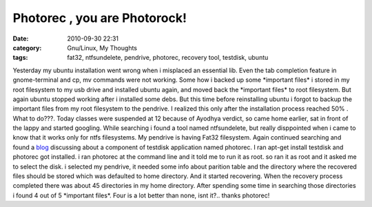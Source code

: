Photorec , you are Photorock!
#############################
:date: 2010-09-30 22:31
:category: Gnu/Linux, My Thoughts
:tags: fat32, ntfsundelete, pendrive, photorec, recovery tool, testdisk, ubuntu

Yesterday my ubuntu installation went wrong when i misplaced an
essential lib. Even the tab completion feature in gnome-terminal and cp,
mv commands were not working. Some how i backed up some \*important
files\* i stored in my root filesystem to my usb drive and installed
ubuntu again, and moved back the \*important files\* to root filesystem.
But again ubuntu stopped working after i installed some debs. But this
time before reinstalling ubuntu i forgot to backup the important files
from my root filesystem to the pendrive. I realized this only after the
installation process reached 50% . What to do???. Today classes were
suspended at 12 because of Ayodhya verdict, so came home earlier, sat in
front of the lappy and started googling. While searching i found a tool
named ntfsundelete, but really disppointed when i came to know that it
works only for ntfs filesystems. My pendrive is having Fat32 filesystem.
Again continued searching and found a `blog`_ discussing about a
component of testdisk application named photorec. I ran apt-get install
testdisk and photorec got installed. i ran photorec at the command line
and it told me to run it as root. so ran it as root and it asked me to
select the disk. i selected my pendrive, it needed some info about
parition table and the directory where the recovered files should be
stored which was defaulted to home directory. And it started recovering.
When the recovery process completed there was about 45 directories in my
home directory. After spending some time in searching those directories
i found 4 out of 5 \*important files\*. Four is a lot better than none,
isnt it?.. thanks photorec!

.. _blog: http://cuasan.wordpress.com/2008/03/31/undelete-files-on-a-vfat-partition-in-ubuntu/
